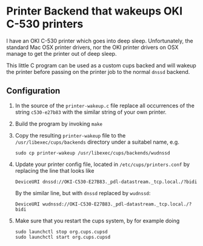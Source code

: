* Printer Backend that wakeups OKI C-530 printers

I have an OKI C-530 printer which goes into deep sleep.  Unfortunately, 
the standard Mac OSX printer drivers, nor the OKI printer drivers on OSX 
manage to get the printer out of deep sleep.

This little C program can be used as a custom cups backed and will
wakeup the printer before passing on the printer job to the normal
~dnssd~ backend.

** Configuration

1. In the source of the ~printer-wakeup.c~ file replace all occurrences of the string
   ~c530-e27b83~ with the similar string of your own printer.

2. Build the program by invoking ~make~

3. Copy the resulting ~printer-wakeup~ file to the ~/usr/libexec/cups/backends~ directory
   under a suitabel name, e.g.

   #+BEGIN_EXAMPLE
   sudo cp printer-wakeup /usr/libexec/cups/backends/wudnssd
   #+END_EXAMPLE

4. Update your printer config file, located in ~/etc/cups/printers.conf~ by replacing 
   the line that looks like

   #+BEGIN_EXAMPLE
   DeviceURI dnssd://OKI-C530-E27B83._pdl-datastream._tcp.local./?bidi
   #+END_EXAMPLE

   By the similar line, but with ~dnssd~ replaced by ~wudnssd~:
   
   #+BEGIN_EXAMPLE
   DeviceURI wudnssd://OKI-C530-E27B83._pdl-datastream._tcp.local./?bidi
   #+END_EXAMPLE

5. Make sure that you restart the cups system, by for example doing

   #+BEGIN_EXAMPLE
   sudo launchctl stop org.cups.cupsd 
   sudo launchctl start org.cups.cupsd 
   #+END_EXAMPLE

